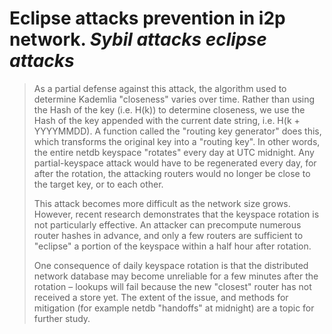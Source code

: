 * Eclipse attacks prevention in i2p network. [[Sybil attacks]] [[eclipse attacks]]
#+BEGIN_QUOTE
As a partial defense against this attack, the algorithm used to determine Kademlia "closeness" varies over time. Rather than using the Hash of the key (i.e. H(k)) to determine closeness, we use the Hash of the key appended with the current date string, i.e. H(k + YYYYMMDD). A function called the "routing key generator" does this, which transforms the original key into a "routing key". In other words, the entire netdb keyspace "rotates" every day at UTC midnight. Any partial-keyspace attack would have to be regenerated every day, for after the rotation, the attacking routers would no longer be close to the target key, or to each other.

This attack becomes more difficult as the network size grows. However, recent research demonstrates that the keyspace rotation is not particularly effective. An attacker can precompute numerous router hashes in advance, and only a few routers are sufficient to "eclipse" a portion of the keyspace within a half hour after rotation.

One consequence of daily keyspace rotation is that the distributed network database may become unreliable for a few minutes after the rotation -- lookups will fail because the new "closest" router has not received a store yet. The extent of the issue, and methods for mitigation (for example netdb "handoffs" at midnight) are a topic for further study.
#+END_QUOTE